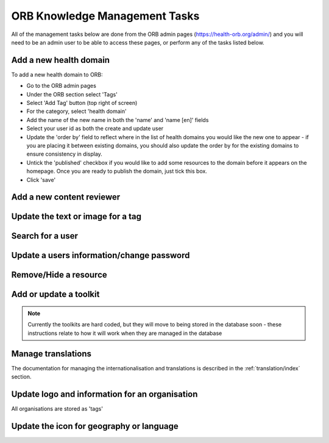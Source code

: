 ORB Knowledge Management Tasks
===============================

All of the management tasks below are done from the ORB admin pages (https://health-orb.org/admin/) and you will need to be an admin user to be able to access these pages, or perform any of the tasks listed below.


.. _faqNewDomain:

Add a new health domain
--------------------------

To add a new health domain to ORB:

* Go to the ORB admin pages
* Under the ORB section select 'Tags'
* Select 'Add Tag' button (top right of screen)
* For the category, select 'health domain'
* Add the name of the new name in both the 'name' and 'name [en]' fields
* Select your user id as both the create and update user
* Update the 'order by' field to reflect where in the list of health domains you would like the new one to appear - if you are placing it between existing domains, you should also update the order by for the existing domains to ensure consistency in display.
* Untick the 'published' checkbox if you would like to add some resources to the domain before it appears on the homepage. Once you are ready to publish the domain, just tick this box.
* Click 'save' 

.. _faqContentReviewer:

Add a new content reviewer
-----------------------------



.. _faqUpdateTag:

Update the text or image for a tag
-----------------------------------


.. _faqSearchUser:

Search for a user
------------------



.. _faqUpdateUser:

Update a users information/change password
-------------------------------------------


Remove/Hide a resource
------------------------




Add or update a toolkit
------------------------

.. note::
   Currently the toolkits are hard coded, but they will move to being stored in the database soon - these instructions relate to how it will work when they are managed in the database
   
   
Manage translations
--------------------

The documentation for managing the internationalisation and translations is described in the :ref:`translation/index` section.


 
Update logo and information for an organisation
------------------------------------------------

All organisations are stored as 'tags'

Update the icon for geography or language
-------------------------------------------
